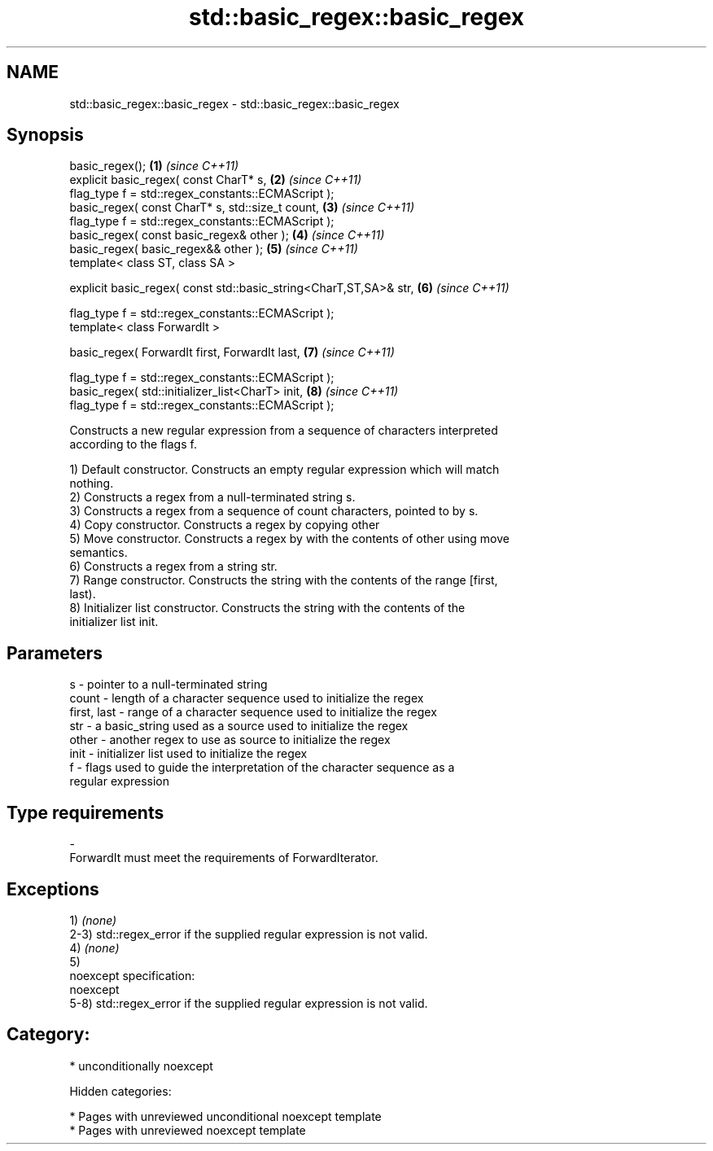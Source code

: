 .TH std::basic_regex::basic_regex 3 "2018.03.28" "http://cppreference.com" "C++ Standard Libary"
.SH NAME
std::basic_regex::basic_regex \- std::basic_regex::basic_regex

.SH Synopsis
   basic_regex();                                                   \fB(1)\fP \fI(since C++11)\fP
   explicit basic_regex( const CharT* s,                            \fB(2)\fP \fI(since C++11)\fP
   flag_type f = std::regex_constants::ECMAScript );
   basic_regex( const CharT* s, std::size_t count,                  \fB(3)\fP \fI(since C++11)\fP
   flag_type f = std::regex_constants::ECMAScript );
   basic_regex( const basic_regex& other );                         \fB(4)\fP \fI(since C++11)\fP
   basic_regex( basic_regex&& other );                              \fB(5)\fP \fI(since C++11)\fP
   template< class ST, class SA >

   explicit basic_regex( const std::basic_string<CharT,ST,SA>& str, \fB(6)\fP \fI(since C++11)\fP

   flag_type f = std::regex_constants::ECMAScript );
   template< class ForwardIt >

   basic_regex( ForwardIt first, ForwardIt last,                    \fB(7)\fP \fI(since C++11)\fP

   flag_type f = std::regex_constants::ECMAScript );
   basic_regex( std::initializer_list<CharT> init,                  \fB(8)\fP \fI(since C++11)\fP
   flag_type f = std::regex_constants::ECMAScript );

   Constructs a new regular expression from a sequence of characters interpreted
   according to the flags f.

   1) Default constructor. Constructs an empty regular expression which will match
   nothing.
   2) Constructs a regex from a null-terminated string s.
   3) Constructs a regex from a sequence of count characters, pointed to by s.
   4) Copy constructor. Constructs a regex by copying other
   5) Move constructor. Constructs a regex by with the contents of other using move
   semantics.
   6) Constructs a regex from a string str.
   7) Range constructor. Constructs the string with the contents of the range [first,
   last).
   8) Initializer list constructor. Constructs the string with the contents of the
   initializer list init.

.SH Parameters

   s           - pointer to a null-terminated string
   count       - length of a character sequence used to initialize the regex
   first, last - range of a character sequence used to initialize the regex
   str         - a basic_string used as a source used to initialize the regex
   other       - another regex to use as source to initialize the regex
   init        - initializer list used to initialize the regex
   f           - flags used to guide the interpretation of the character sequence as a
                 regular expression
.SH Type requirements
   -
   ForwardIt must meet the requirements of ForwardIterator.

.SH Exceptions

   1) \fI(none)\fP
   2-3) std::regex_error if the supplied regular expression is not valid.
   4) \fI(none)\fP
   5)
   noexcept specification:
   noexcept
   5-8) std::regex_error if the supplied regular expression is not valid.
.SH Category:

     * unconditionally noexcept

   Hidden categories:

     * Pages with unreviewed unconditional noexcept template
     * Pages with unreviewed noexcept template
